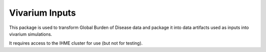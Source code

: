 Vivarium Inputs
===============

.. image:: https://badge.fury.io/py/vivarium-inputs.svg
    :target: https://badge.fury.io/py/vivarium-inputs

.. image:: https://travis-ci.org/ihmeuw/vivarium_inputs.svg?branch=master
    :target: https://travis-ci.org/ihmeuw/vivarium_inputs
    :alt: Latest Version

.. image:: https://readthedocs.org/projects/vivarium_inputs/badge/?version=latest
    :target: https://vivarium_inputs.readthedocs.io/en/latest/?badge=latest
    :alt: Latest Docs


This package is used to transform Global Burden of Disease data and package it into data artifacts
used as inputs into vivarium simulations.

It requires access to the IHME cluster for use (but not for testing).
